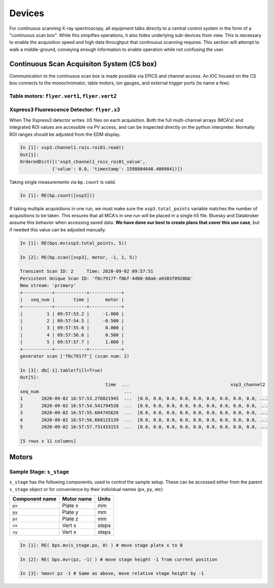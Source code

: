 =======
Devices
=======
For continuous scanning X-ray spectroscopy, all equipment talks directly to a 
central control system in the form of a "continuous scan box".  While this simpifies operations, 
it also hides underlying sub-devices from view.    This is necessary to enable 
the acquisition speed and high data throughput that continuous scanning requires.  
This section will attempt to walk a middle-ground, conveying enough information 
to enable operation while not confusing the user.   


Continuous Scan Acquisiton System (CS box)
==========================================
Communication to the continuous scan box is made possible via EPICS and channel access.  
An IOC housed on the CS box connects to the monochromator, table motors, ion 
gauges, and external trigger ports (to name a few).  

Table motors: ``flyer.vert1``, ``flyer.vert2``
----------------------------------------------

Xspress3 Fluorescence Detector: ``flyer.x3``
--------------------------------------------
When The Xspress3 detector writes .h5 files on each acquisition.  Both the full 
multi-channel arrays (MCA's) and integrated ROI values are accessible via PV 
access, and can be inspected directly on the python interpreter.  Normally
ROI ranges should be adjusted from the EDM display. 

.. code:: ipython

    In [1]: xsp3.channel1.rois.roi01.read()
    Out[1]:
    OrderedDict([('xsp3_channel1_rois_roi01_value',
                {'value': 0.0, 'timestamp': 1598804648.400984})])


Taking single measurements via ``bp.count`` is valid.

.. code:: ipython

    In [1]: RE(bp.count([xsp3]))

If taking multiple acquisitions in one run, we must make sure the ``xsp3.total_points``
variable matches the number of acquisitions to be taken.  This ensures that all MCA's 
in one run will be placed in a single h5 file.  Bluesky and Databroker assume 
this behavior when accessing saved data.  **We have done our best to create plans 
that cover this use case**, but if needed this value can be adjusted manually.

.. code:: ipython

    In [1]: RE(bps.mv(xsp3.total_points, 5))

    In [2]: RE(bp.scan([xsp3], motor, -1, 1, 5))

    Transient Scan ID: 2     Time: 2020-09-02 09:57:51
    Persistent Unique Scan ID: 'f0c7917f-f8bf-4d00-88a6-a9383f0920bb'
    New stream: 'primary'
    +-----------+------------+------------+
    |   seq_num |       time |      motor |
    +-----------+------------+------------+
    |         1 | 09:57:53.2 |     -1.000 |
    |         2 | 09:57:54.5 |     -0.500 |
    |         3 | 09:57:55.6 |      0.000 |
    |         4 | 09:57:56.6 |      0.500 |
    |         5 | 09:57:57.7 |      1.000 |
    +-----------+------------+------------+
    generator scan ['f0c7917f'] (scan num: 2)

    In [3]: db[-1].table(fill=True)
    Out[5]:
                                    time  ...                                      xsp3_channel2
    seq_num                                ...
    1       2020-09-02 16:57:53.278821945  ...  [0.0, 0.0, 0.0, 0.0, 0.0, 0.0, 0.0, 0.0, 0.0, ...
    2       2020-09-02 16:57:54.541794538  ...  [0.0, 0.0, 0.0, 0.0, 0.0, 0.0, 0.0, 0.0, 0.0, ...
    3       2020-09-02 16:57:55.604745626  ...  [0.0, 0.0, 0.0, 0.0, 0.0, 0.0, 0.0, 0.0, 0.0, ...
    4       2020-09-02 16:57:56.668115139  ...  [0.0, 0.0, 0.0, 0.0, 0.0, 0.0, 0.0, 0.0, 0.0, ...
    5       2020-09-02 16:57:57.731433153  ...  [0.0, 0.0, 0.0, 0.0, 0.0, 0.0, 0.0, 0.0, 0.0, ...

    [5 rows x 11 columns]


Motors
======

Sample Stage: ``s_stage``
-------------------------

``s_stage`` has the following components, used to control the sample setup.  
These can be accessed either from the parent ``s_stage`` object or for 
convenience by their individual names (``px``, ``py``, etc)

=================================== ======================= ==================
Component name                      Motor name              Units
=================================== ======================= ==================
``px``                              Plate x                 mm
``py``                              Plate y                 mm
``pz``                              Plate z                 mm
``vx``                              Vert x                  steps
``vy``                              Vert x                  steps
=================================== ======================= ==================

.. code:: ipython

    In [1]: RE( bps.mv(s_stage.px, 0) ) # move stage plate x to 0

    In [2]: RE( bps.mvr(pz, -1) ) # move stage height -1 from current position

    In [3]: %movr pz -1 # Same as above, move relative stage height by -1 
